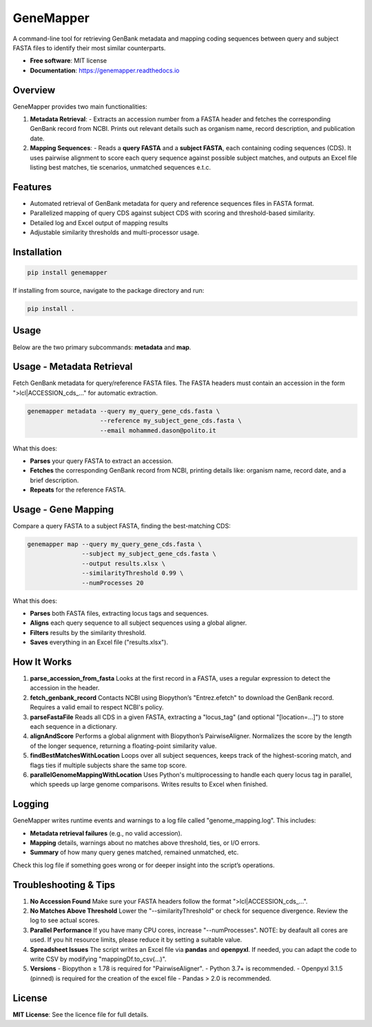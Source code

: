 GeneMapper
==========

|PyPI version| |Documentation Status| |BioPython| |Pandas| |Python version|

A command-line tool for retrieving GenBank metadata and mapping coding
sequences between query and subject FASTA files to identify their most
similar counterparts.

- **Free software**: MIT license
- **Documentation**: https://genemapper.readthedocs.io

Overview
--------

GeneMapper provides two main functionalities:

1. **Metadata Retrieval**:
   - Extracts an accession number from a FASTA header and fetches the corresponding GenBank record from NCBI.
   Prints out relevant details such as organism name, record description, and publication date.

2. **Mapping Sequences**:
   - Reads a **query FASTA** and a **subject FASTA**, each containing coding sequences (CDS). 
   It uses pairwise alignment to score each query sequence against possible subject matches, 
   and outputs an Excel file listing best matches, tie scenarios, unmatched sequences e.t.c.

Features
--------

- Automated retrieval of GenBank metadata for query and reference
  sequences files in FASTA format.
- Parallelized mapping of query CDS against subject CDS with scoring
  and threshold-based similarity.
- Detailed log and Excel output of mapping results
- Adjustable similarity thresholds and multi-processor usage.

Installation
------------

.. code:: bash

   pip install genemapper

If installing from source, navigate to the package directory and run:

.. code:: bash

   pip install .

Usage
-----

Below are the two primary subcommands: **metadata** and **map**.

Usage - Metadata Retrieval
--------------------------

Fetch GenBank metadata for query/reference FASTA files. The FASTA headers
must contain an accession in the form ">lcl|ACCESSION_cds_..." for
automatic extraction.

.. code:: bash

    genemapper metadata --query my_query_gene_cds.fasta \
                        --reference my_subject_gene_cds.fasta \
                        --email mohammed.dason@polito.it

What this does:

- **Parses** your query FASTA to extract an accession.
- **Fetches** the corresponding GenBank record from NCBI, printing details like:
  organism name, record date, and a brief description.
- **Repeats** for the reference FASTA.

Usage - Gene Mapping
--------------------

Compare a query FASTA to a subject FASTA, finding the best-matching CDS:

.. code:: bash

    genemapper map --query my_query_gene_cds.fasta \
                   --subject my_subject_gene_cds.fasta \
                   --output results.xlsx \
                   --similarityThreshold 0.99 \
                   --numProcesses 20

What this does:

- **Parses** both FASTA files, extracting locus tags and sequences.
- **Aligns** each query sequence to all subject sequences using a global aligner.
- **Filters** results by the similarity threshold.
- **Saves** everything in an Excel file ("results.xlsx").

How It Works
------------

1. **parse_accession_from_fasta**  
   Looks at the first record in a FASTA, uses a regular expression
   to detect the accession in the header.

2. **fetch_genbank_record**  
   Contacts NCBI using Biopython’s "Entrez.efetch" to download the GenBank
   record. Requires a valid email to respect NCBI's policy.

3. **parseFastaFile**  
   Reads all CDS in a given FASTA, extracting a "locus_tag" (and optional
   "[location=...]") to store each sequence in a dictionary.

4. **alignAndScore**  
   Performs a global alignment with Biopython’s PairwiseAligner. Normalizes
   the score by the length of the longer sequence, returning a floating-point
   similarity value.

5. **findBestMatchesWithLocation**  
   Loops over all subject sequences, keeps track of the highest-scoring match,
   and flags ties if multiple subjects share the same top score.

6. **parallelGenomeMappingWithLocation**  
   Uses Python's multiprocessing to handle each query locus tag in parallel,
   which speeds up large genome comparisons. Writes results to Excel when finished.

Logging
-------

GeneMapper writes runtime events and warnings to a log file called
"genome_mapping.log". This includes:

- **Metadata retrieval failures** (e.g., no valid accession).
- **Mapping** details, warnings about no matches above threshold, ties, or I/O errors.
- **Summary** of how many query genes matched, remained unmatched, etc.

Check this log file if something goes wrong or for deeper insight into the
script’s operations.

Troubleshooting & Tips
----------------------

1. **No Accession Found**  
   Make sure your FASTA headers follow the format ">lcl|ACCESSION_cds_...".

2. **No Matches Above Threshold**  
   Lower the "--similarityThreshold" or check for sequence divergence. Review
   the log to see actual scores.

3. **Parallel Performance**  
   If you have many CPU cores, increase "--numProcesses". NOTE: by deafault all cores are used.
   If you hit resource limits, please reduce it by setting a suitable value.

4. **Spreadsheet Issues**  
   The script writes an Excel file via **pandas** and **openpyxl**. If needed,
   you can adapt the code to write CSV by modifying "mappingDf.to_csv(...)".

5. **Versions**  
   - Biopython ≥ 1.78 is required for "PairwiseAligner".
   - Python 3.7+ is recommended.
   - Openpyxl 3.1.5 (pinned) is required for the creation of the excel file
   - Pandas > 2.0 is recommended. 

License
-------

**MIT License**: See the licence file for full details.

.. |PyPI version| image:: https://img.shields.io/pypi/v/genemapper.svg
   :target: https://pypi.python.org/pypi/genemapper
   :alt: PyPI version

.. |Documentation Status| image:: https://readthedocs.org/projects/genemapper/badge/?version=latest
   :target: https://genemapper.readthedocs.io/en/latest/?version=latest
   :alt: Documentation Status

.. |BioPython| image:: https://img.shields.io/badge/BioPython-1.78-brightgreen
   :target: https://biopython.org
   :alt: BioPython

.. |Pandas| image:: https://img.shields.io/badge/Pandas-%3E%3D1.0.0-blue
   :target: https://pandas.pydata.org
   :alt: Pandas

.. |Python version| image:: https://img.shields.io/pypi/pyversions/genemapper.svg
   :target: https://www.python.org/
   :alt: Python version
